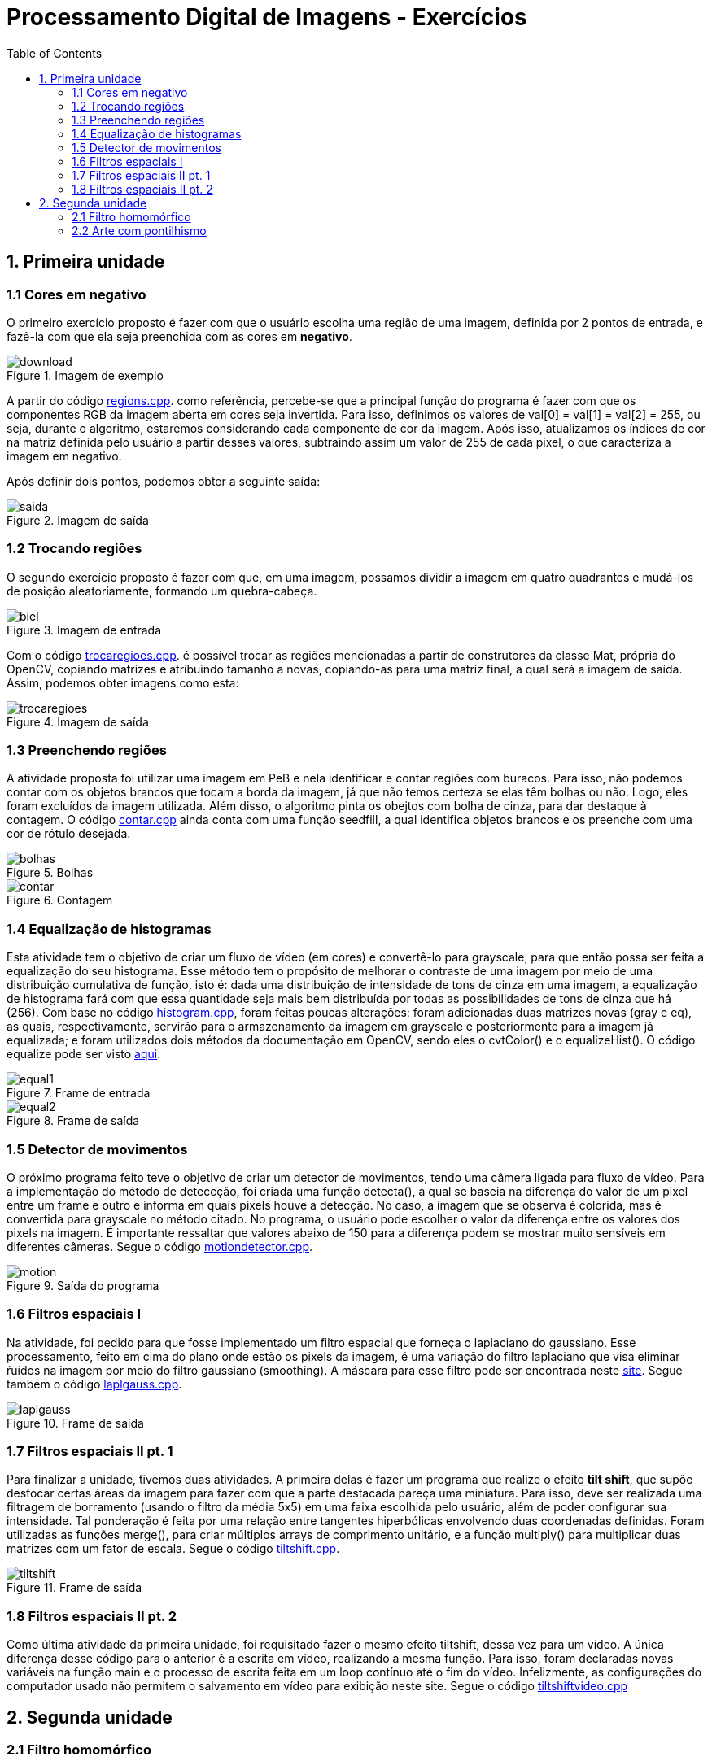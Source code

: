 // View this document online at http://andrebfd4.github.io/andrebfd4
// USAR COMANDO asciidoctor index.adoc
= Processamento Digital de Imagens - Exercícios
:description: Esta página serve para expor aplicações em OpenCV e, consequentemente, linguagem C++. Faz parte também da disciplina DCA0445 e exercícios propostos nela. 
:page-layout: docs
:page-description: {description}
:toc: left
:icons: font
:idprefix:


== 1. Primeira unidade

=== 1.1 Cores em negativo

O primeiro exercício proposto é fazer com que o usuário escolha uma região de uma imagem, definida por 2 pontos de entrada, e fazê-la com que ela seja preenchida com as cores em *negativo*. 

====
[[img-sunset]]
.Imagem de exemplo
image::download.jpg[]
====

A partir do código link:regions.cpp[regions.cpp]. como referência, percebe-se que a principal função do programa é fazer com que os componentes RGB da imagem aberta em cores seja invertida. Para isso, definimos os valores de val[0] = val[1] = val[2] = 255, ou seja, durante o algoritmo, estaremos considerando cada componente de cor da imagem. Após isso, atualizamos os índices de cor na matriz definida pelo usuário a partir desses valores, subtraindo assim um valor de 255 de cada pixel, o que caracteriza a imagem em negativo.  

Após definir dois pontos, podemos obter a seguinte saída:

====
[[img-sunset]]
.Imagem de saída
image::saida.png[]
====

=== 1.2 Trocando regiões

O segundo exercício proposto é fazer com que, em uma imagem, possamos dividir a imagem em quatro quadrantes e mudá-los de posição aleatoriamente, formando um quebra-cabeça. 

==== 
[[img-sunset]]
.Imagem de entrada
image::biel.png[]
====

Com o código link:trocaregioes.cpp[trocaregioes.cpp]. é possível trocar as regiões mencionadas a partir de construtores da classe Mat, própria do OpenCV, copiando matrizes e atribuindo tamanho a novas, copiando-as para uma matriz final, a qual será a imagem de saída. Assim, podemos obter imagens como esta:

====
[[img-sunset]]
.Imagem de saída
image::trocaregioes.png[]
====

=== 1.3 Preenchendo regiões

A atividade proposta foi utilizar uma imagem em PeB e nela identificar e contar regiões com buracos. Para isso, não podemos contar com os objetos brancos que tocam a borda da imagem, já que não temos certeza se elas têm bolhas ou não. Logo, eles foram excluídos da imagem utilizada. Além disso, o algoritmo pinta os obejtos com bolha de cinza, para dar destaque à contagem. O código link:contar.cpp[contar.cpp] ainda conta com uma função seedfill, a qual identifica objetos brancos e os preenche com uma cor de rótulo desejada. 

====
[[img-sunset]]
.Bolhas
image::bolhas.png[]
====

====
[[img-sunset]]
.Contagem
image::contar.png[]
====

=== 1.4 Equalização de histogramas

Esta atividade tem o objetivo de criar um fluxo de vídeo (em cores) e convertê-lo para grayscale, para que então possa ser feita a equalização do seu histograma. Esse método tem o propósito de melhorar o contraste de uma imagem por meio de uma distribuição cumulativa de função, isto é: dada uma distribuição de intensidade de tons de cinza em uma imagem, a equalização de histograma fará com que essa quantidade seja mais bem distribuída por todas as possibilidades de tons de cinza que há (256). 
Com base no código link:histogram.cpp[histogram.cpp], foram feitas poucas alterações: foram adicionadas duas matrizes novas (gray e eq), as quais, respectivamente, servirão para o armazenamento da imagem em grayscale e posteriormente para a imagem já equalizada; e foram utilizados dois métodos da documentação em OpenCV, sendo eles o cvtColor() e o equalizeHist(). O código equalize pode ser visto link:equalize.cpp[aqui].

====
[[img-sunset]]
.Frame de entrada
image::equal1.png[]
====

====
[[img-sunset]]
.Frame de saída
image::equal2.png[]
====

=== 1.5 Detector de movimentos
 
O próximo programa feito teve o objetivo de criar um detector de movimentos, tendo uma câmera ligada para fluxo de vídeo. Para a implementação do método de deteccção, foi criada uma função detecta(), a qual se baseia na diferença do valor de um pixel entre um frame e outro e informa em quais pixels houve a detecção. No caso, a imagem que se observa é colorida, mas é convertida para grayscale no método citado. No programa, o usuário pode escolher o valor da diferença entre os valores dos pixels na imagem. É importante ressaltar que valores abaixo de 150 para a diferença podem se mostrar muito sensíveis em diferentes câmeras. Segue o código link:motiondetector.cpp[motiondetector.cpp].

====
[[img-sunset]]
.Saída do programa
image::motion.png[]
====

=== 1.6 Filtros espaciais I 

Na atividade, foi pedido para que fosse implementado um filtro espacial que forneça o laplaciano do gaussiano. Esse processamento, feito em cima do plano onde estão os pixels da imagem, é uma variação do filtro laplaciano que visa eliminar ŕuídos na imagem por meio do filtro gaussiano (smoothing). A máscara para esse filtro pode ser encontrada neste link:https://softwarebydefault.com/tag/laplacian-of-gaussian/[site]. Segue também o código link:laplgauss.cpp[laplgauss.cpp]. 

====
[[img-sunset]]
.Frame de saída
image::laplgauss.png[]
====

=== 1.7 Filtros espaciais II pt. 1

Para finalizar a unidade, tivemos duas atividades. A primeira delas é fazer um programa que realize o efeito *tilt shift*, que supõe desfocar certas áreas da imagem para fazer com que a parte destacada pareça uma miniatura. Para isso, deve ser realizada uma filtragem de borramento (usando o filtro da média 5x5) em uma faixa escolhida pelo usuário, além de poder configurar sua intensidade. Tal ponderação é feita por uma relação entre tangentes hiperbólicas envolvendo duas coordenadas definidas. Foram utilizadas as funções merge(), para criar múltiplos arrays de comprimento unitário, e a função multiply() para multiplicar duas matrizes com um fator de escala. Segue o código link:tiltshift.cpp[tiltshift.cpp].

====
[[img-sunset]]
.Frame de saída
image::tiltshift.png[]
====

=== 1.8 Filtros espaciais II pt. 2

Como última atividade da primeira unidade, foi requisitado fazer o mesmo efeito tiltshift, dessa vez para um vídeo. A única diferença desse código para o anterior é a escrita em vídeo, realizando a mesma função. Para isso, foram declaradas novas variáveis na função main e o processo de escrita feita em um loop contínuo até o fim do vídeo. Infelizmente, as configurações do computador usado não permitem o salvamento em vídeo para exibição neste site. Segue o código link:tiltshiftvideo.cpp[tiltshiftvideo.cpp]

== 2. Segunda unidade

=== 2.1 Filtro homomórfico

Esta atividade tem o propósito de implementar um filtro homomórfico no plano da frequência, ou seja, em primeiro lugar, toma-se a imagem de entrada e nela é aplicada a transformada discreta de Fourier. Em seguida, o filtro homomórfico é aplicado (com os quadrantes da imagem deslocados) e, na sequência, calcula-se a transformada inversa. Para o filtro mencionado, a manipulação matemática é descrita na seção 2 de um artigo publicado no link:http://www.ipcsit.com/vol45/015-ICIKM2012-M0029.pdf[2012 International Conference on Information and Knowledge Management]. Com base no código dft presente no tutorial, foi possível implementar o código link:homomorfico.cpp[homomorfico.cpp] e conseguir imagens filtradas para aplicações em cenas com fraca iluminação.

====
[[img-sunset]]
.Imagem original
image::rua_escura.jpg[]
====

====
[[img-sunset]]
.Imagem filtrada
image::rua_escuraf.png[]
====

=== 2.2 Arte com pontilhismo

A última atividade da segunda unidade propõe uma melhoria da arte com pontilhismo, implementada na seção 10 do tutorial, com auxílio do detector de bordas de Canny. Nesse sentido, foi adotada a segunda sugestão do exercício, a qual supõe detectar bordas com o algoritmo anterior e, a partir daí, desenhar os círculos. No caso, varre-se toda a imagem procurando valores 255 (branco, indicando borda). O usuário também pode definir o limiar a ser utilizado (valores menores para mais detalhes e vice-versa) e o raio dos círculos impressos na imagem. O código link:cannypoints.cpp[cannypoints.cpp] pode ser conferido.

====
[[img-sunset]]
.Imagem com pontilhismo (limiar 37 e raio 1)
image::castelo.png[]
====
